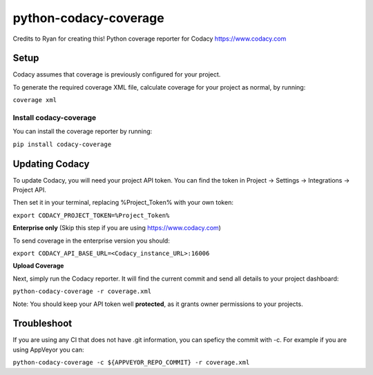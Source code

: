 python-codacy-coverage
======================

Credits to Ryan for creating this! Python coverage reporter for Codacy https://www.codacy.com

.. image:: https://api.codacy.com/project/badge/grade/3a8cf06a9db94d0ab3d55e0357bc8f9d
   :target: https://www.codacy.com/app/Codacy/python-codacy-coverage
   :alt: Codacy Badge
.. image:: https://api.codacy.com/project/badge/coverage/3a8cf06a9db94d0ab3d55e0357bc8f9d
   :target: https://www.codacy.com/app/Codacy/python-codacy-coverage
   :alt: Codacy Badge
.. image:: https://circleci.com/gh/codacy/python-codacy-coverage.png?style=shield&circle-token=:circle-token
   :target: https://circleci.com/gh/codacy/python-codacy-coverage
   :alt: Build Status
.. image:: https://badge.fury.io/py/codacy-coverage.svg
   :target: https://badge.fury.io/py/codacy-coverage
   :alt: PyPI version
   
Setup
-----

Codacy assumes that coverage is previously configured for your project.

To generate the required coverage XML file, calculate coverage for your project as normal, by running:

``coverage xml``

Install codacy-coverage
~~~~~~~~~~~~~~~~~~~~~~~

You can install the coverage reporter by running:

``pip install codacy-coverage``

Updating Codacy
---------------

To update Codacy, you will need your project API token. You can find the token in Project -> Settings -> Integrations -> Project API.

Then set it in your terminal, replacing %Project_Token% with your own token:

``export CODACY_PROJECT_TOKEN=%Project_Token%``

**Enterprise only** (Skip this step if you are using https://www.codacy.com)

To send coverage in the enterprise version you should:

``export CODACY_API_BASE_URL=<Codacy_instance_URL>:16006``

**Upload Coverage**

Next, simply run the Codacy reporter. It will find the current commit and send all details to your project dashboard:

``python-codacy-coverage -r coverage.xml``

Note: You should keep your API token well **protected**, as it grants owner permissions to your projects.

Troubleshoot
---------------

If you are using any CI that does not have .git information, you can speficy the commit with -c. For example if you are using AppVeyor you can:

``python-codacy-coverage -c ${APPVEYOR_REPO_COMMIT} -r coverage.xml``
